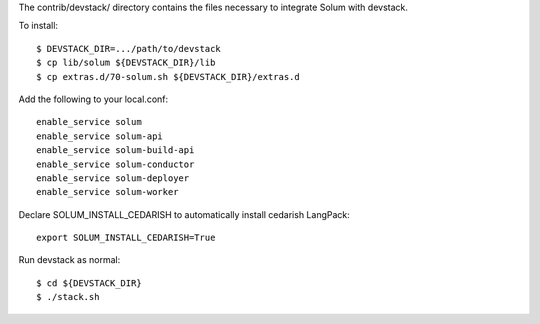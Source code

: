 The contrib/devstack/ directory contains the files necessary to integrate Solum with devstack.

To install::

    $ DEVSTACK_DIR=.../path/to/devstack
    $ cp lib/solum ${DEVSTACK_DIR}/lib
    $ cp extras.d/70-solum.sh ${DEVSTACK_DIR}/extras.d

Add the following to your local.conf::

    enable_service solum
    enable_service solum-api
    enable_service solum-build-api
    enable_service solum-conductor
    enable_service solum-deployer
    enable_service solum-worker

Declare SOLUM_INSTALL_CEDARISH to automatically install cedarish LangPack::

    export SOLUM_INSTALL_CEDARISH=True

Run devstack as normal::

    $ cd ${DEVSTACK_DIR}
    $ ./stack.sh
